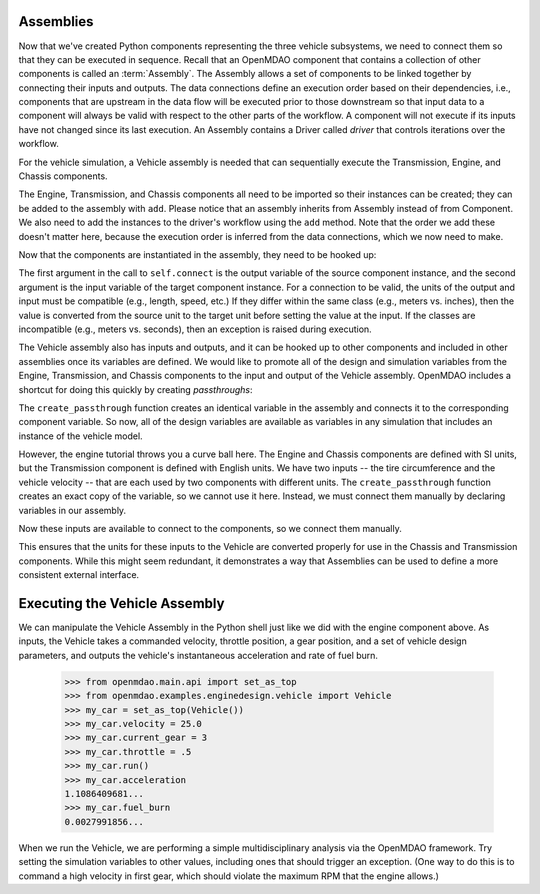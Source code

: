 
.. index:: Assembly

Assemblies
=============

Now that we've created Python components representing the three vehicle
subsystems, we need to connect them so that they can be executed in sequence.
Recall that an OpenMDAO component that contains a collection of other
components is called an :term:`Assembly`. The Assembly allows a set of
components to be linked together by connecting their inputs and outputs. The
data connections define an execution order based on their dependencies, i.e.,
components that are upstream in the data flow will be executed prior to those
downstream so that input data to a component will always be valid with respect
to the other parts of the workflow. A component will not execute if its inputs
have not changed since its last execution. An Assembly contains a
Driver called *driver* that controls iterations over the workflow.

For the vehicle simulation, a Vehicle assembly is needed that can sequentially execute the Transmission,
Engine, and Chassis components.

.. testcode:: Code5

    from openmdao.main.api import Assembly
    from openmdao.lib.datatypes.api import Float

    from openmdao.examples.enginedesign.transmission import Transmission
    from openmdao.examples.enginedesign.chassis import Chassis
    from openmdao.examples.enginedesign.engine_wrap_c import Engine
    
    class Vehicle(Assembly):
        """ Vehicle assembly. """

        def configure(self):

            # Create component instances
        
            self.add('transmission', Transmission())
            self.add('engine', Engine())
            self.add('chassis', Chassis())

            # Set up the workflow
            self.driver.workflow.add(['transmission', 'engine', 'chassis'])

The Engine, Transmission, and Chassis components all need to be imported so
their instances can be created; they can be added to the assembly
with ``add``. Please notice that an assembly inherits from Assembly
instead of from Component. We also need to add the instances to the driver's
workflow using the ``add`` method. Note that the order we add these doesn't
matter here, because the  execution order is inferred from the data connections,
which we now need to make.

Now that the components are instantiated in the assembly, they need to be hooked up:

.. testsetup:: Code5

        # Note: This block of code does not display in the documentation.

        from openmdao.main.api import Assembly, set_as_top
        from openmdao.lib.datatypes.api import Float

        from openmdao.examples.enginedesign.engine import Engine
        from openmdao.examples.enginedesign.transmission import Transmission
        from openmdao.examples.enginedesign.chassis import Chassis
        
        class Vehicle(Assembly):
            """ Vehicle assembly. """
    
            def configure(self):

                # Create component instances
        
                self.add('transmission', Transmission())
                self.add('engine', Engine())
                self.add('chassis', Chassis())

                # Set up the workflow
                self.driver.workflow.add(['transmission', 'engine', 'chassis'])

        # This is a trick to get around a limitation in Sphinx's doctest, where
        # there is no way to preserve the indentation level between code
        # blocks, and the concept of "self" is not defined when we fall out of
        # the class scope.
        
        self = set_as_top(Vehicle())

.. testcode:: Code5

        self.connect('transmission.RPM','engine.RPM')
        self.connect('transmission.torque_ratio','chassis.torque_ratio')
        self.connect('engine.torque','chassis.engine_torque')
        self.connect('engine.engine_weight','chassis.mass_engine')

The first argument in the call to ``self.connect`` is the output variable of
the source component instance, and the second argument is the input variable
of the target component instance. For a connection to be valid, the units of
the output and input must be compatible (e.g., length, speed, etc.) If
they differ within the same class (e.g., meters vs. inches), then the value is
converted from the source unit to the target unit before setting the value at
the input. If the classes are incompatible (e.g., meters vs. seconds), then an
exception is raised during execution.

The Vehicle assembly also has inputs and outputs, and it can be hooked up to
other components and included in other assemblies once its variables
are defined. We would like to promote all of the design and simulation
variables from the Engine, Transmission, and Chassis components to the input
and output of the Vehicle assembly. OpenMDAO includes a shortcut for doing
this quickly by creating *passthroughs*:

.. testcode:: Code5

        self.create_passthrough('engine.stroke')
        self.create_passthrough('engine.bore')
        # ...
        # ...
        self.create_passthrough('transmission.ratio1')
        self.create_passthrough('transmission.ratio2')
        # ...
        # ...
        self.create_passthrough('chassis.mass_vehicle')
        self.create_passthrough('chassis.Cf')

The ``create_passthrough`` function creates an identical variable
in the assembly and connects it to the corresponding component variable. So now, all of the
design variables are available as variables in any simulation that includes an instance
of the vehicle model.

However, the engine tutorial throws you a curve ball here. The Engine
and Chassis components are defined with SI units, but the Transmission
component is defined with English units. We have two inputs -- the tire
circumference and the vehicle velocity -- that are each used by two components
with different units. The ``create_passthrough`` function creates an exact copy
of the variable, so we cannot use it here. Instead, we must connect them manually
by declaring variables in our assembly.

.. testcode:: Code5

        class Vehicle(Assembly):
            """ Vehicle assembly. """
    
            tire_circumference = Float(75.0, iotype='in', units='inch', 
                                desc='Circumference of tire (inches)')
    
            velocity = Float(75.0, iotype='in', units='mi/h', 
                       desc='Vehicle velocity needed to determine engine RPM (mi/h)')

Now these inputs are available to connect to the components, so we connect them manually.

.. testsetup:: Code7b

        from openmdao.main.api import Assembly, implements, Interface, set_as_top
        from openmdao.lib.datatypes.api import Float, Int

        from openmdao.examples.enginedesign.engine import Engine
        from openmdao.examples.enginedesign.transmission import Transmission
        from openmdao.examples.enginedesign.chassis import Chassis
        
        class Vehicle(Assembly):
            """ Vehicle assembly. """
    
            tire_circumference = Float(75.0, iotype='in', units='inch', 
                                    desc='Circumference of tire (inches)')
    
            velocity = Float(75.0, iotype='in', units='mi/h', 
                desc='Vehicle velocity needed to determine engine RPM (mi/h)')
    
            def configure(self):

                # Create component instances
        
                self.add('transmission', Transmission())
                self.add('engine', Engine())
                self.add('chassis', Chassis())

                # Set up the workflow
                self.driver.workflow.add(['transmission', 'engine', 'chassis'])

        self = set_as_top(Vehicle())

.. testcode:: Code7b

        self.connect('velocity',
                     ['chassis.velocity', 'transmission.velocity'])
        self.connect('tire_circumference',
                     ['chassis.tire_circ', 'transmission.tire_circ'])

This ensures that the units for these inputs to the Vehicle are converted properly for use in the Chassis and 
Transmission components. While this might seem redundant, it demonstrates
a way that Assemblies can be used to define a more consistent external interface.

Executing the Vehicle Assembly
==============================

We can manipulate the Vehicle Assembly in the Python shell just like we did with the engine component
above. As inputs, the Vehicle takes a commanded velocity, throttle position, a gear position, and
a set of vehicle design parameters, and outputs the vehicle's instantaneous acceleration and rate of fuel
burn. 

        >>> from openmdao.main.api import set_as_top
        >>> from openmdao.examples.enginedesign.vehicle import Vehicle
        >>> my_car = set_as_top(Vehicle())
        >>> my_car.velocity = 25.0
        >>> my_car.current_gear = 3
        >>> my_car.throttle = .5
        >>> my_car.run()
        >>> my_car.acceleration
        1.1086409681...
        >>> my_car.fuel_burn
        0.0027991856...

When we run the Vehicle, we are performing a simple multidisciplinary analysis via the
OpenMDAO framework. Try setting the simulation variables to other values, including ones that should
trigger an exception. (One way to do this is to command a high velocity in first gear, which should
violate the maximum RPM that the engine allows.)

